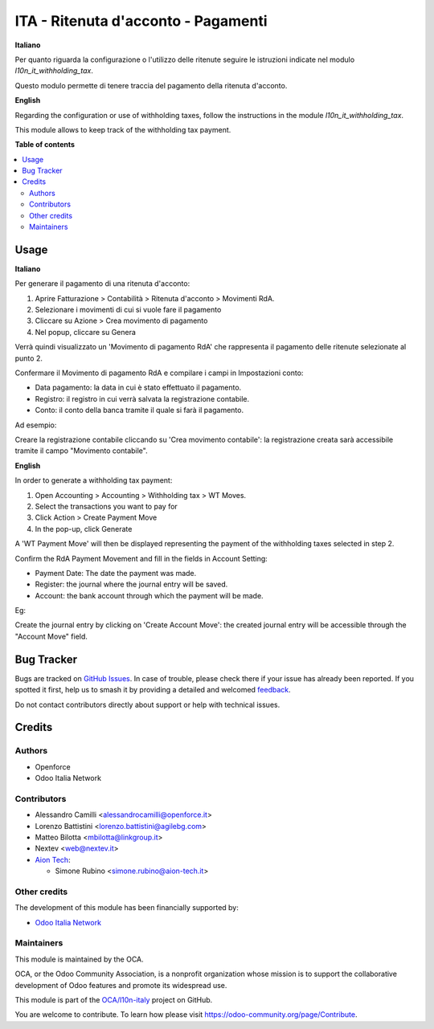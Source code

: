 ====================================
ITA - Ritenuta d'acconto - Pagamenti
====================================

.. 
   !!!!!!!!!!!!!!!!!!!!!!!!!!!!!!!!!!!!!!!!!!!!!!!!!!!!
   !! This file is generated by oca-gen-addon-readme !!
   !! changes will be overwritten.                   !!
   !!!!!!!!!!!!!!!!!!!!!!!!!!!!!!!!!!!!!!!!!!!!!!!!!!!!
   !! source digest: sha256:8db57e159458a1e0ec98f19199334acb577e657ebecf1d1daa75222b594674a2
   !!!!!!!!!!!!!!!!!!!!!!!!!!!!!!!!!!!!!!!!!!!!!!!!!!!!

.. |badge1| image:: https://img.shields.io/badge/maturity-Beta-yellow.png
    :target: https://odoo-community.org/page/development-status
    :alt: Beta
.. |badge2| image:: https://img.shields.io/badge/licence-AGPL--3-blue.png
    :target: http://www.gnu.org/licenses/agpl-3.0-standalone.html
    :alt: License: AGPL-3
.. |badge3| image:: https://img.shields.io/badge/github-OCA%2Fl10n--italy-lightgray.png?logo=github
    :target: https://github.com/OCA/l10n-italy/tree/16.0/l10n_it_withholding_tax_payment
    :alt: OCA/l10n-italy
.. |badge4| image:: https://img.shields.io/badge/weblate-Translate%20me-F47D42.png
    :target: https://translation.odoo-community.org/projects/l10n-italy-16-0/l10n-italy-16-0-l10n_it_withholding_tax_payment
    :alt: Translate me on Weblate
.. |badge5| image:: https://img.shields.io/badge/runboat-Try%20me-875A7B.png
    :target: https://runboat.odoo-community.org/builds?repo=OCA/l10n-italy&target_branch=16.0
    :alt: Try me on Runboat

|badge1| |badge2| |badge3| |badge4| |badge5|

**Italiano**

Per quanto riguarda la configurazione o l'utilizzo delle ritenute seguire le istruzioni indicate nel modulo `l10n_it_withholding_tax`.

Questo modulo permette di tenere traccia del pagamento della ritenuta d'acconto.

**English**

Regarding the configuration or use of withholding taxes, follow the instructions in the module `l10n_it_withholding_tax`.

This module allows to keep track of the withholding tax payment.

**Table of contents**

.. contents::
   :local:

Usage
=====

**Italiano**

Per generare il pagamento di una ritenuta d'acconto:

1. Aprire Fatturazione > Contabilità > Ritenuta d'acconto > Movimenti RdA.
2. Selezionare i movimenti di cui si vuole fare il pagamento
3. Cliccare su Azione > Crea movimento di pagamento
4. Nel popup, cliccare su Genera

Verrà quindi visualizzato un 'Movimento di pagamento RdA' che rappresenta il pagamento delle ritenute selezionate al punto 2.

Confermare il Movimento di pagamento RdA e compilare i campi in Impostazioni conto:

* Data pagamento: la data in cui è stato effettuato il pagamento.
* Registro: il registro in cui verrà salvata la registrazione contabile.
* Conto: il conto della banca tramite il quale si farà il pagamento.

Ad esempio:

.. image:: https://raw.githubusercontent.com/OCA/l10n-italy/16.0/l10n_it_withholding_tax_payment/static/img/withholding_tax_move_payment_configuration_it.png
   :alt: Configurazione movimento di pagamento RdA

Creare la registrazione contabile cliccando su 'Crea movimento contabile': la registrazione creata sarà accessibile tramite il campo "Movimento contabile".

**English**

In order to generate a withholding tax payment:

1. Open Accounting > Accounting > Withholding tax > WT Moves.
2. Select the transactions you want to pay for
3. Click Action > Create Payment Move
4. In the pop-up, click Generate

A 'WT Payment Move' will then be displayed representing the payment of the withholding taxes selected in step 2.

Confirm the RdA Payment Movement and fill in the fields in Account Setting:

* Payment Date: The date the payment was made.
* Register: the journal where the journal entry will be saved.
* Account: the bank account through which the payment will be made.

Eg:

.. image:: https://raw.githubusercontent.com/OCA/l10n-italy/16.0/l10n_it_withholding_tax_payment/static/img/withholding_tax_move_payment_configuration.png
   :alt: WT Payment Move configuration


Create the journal entry by clicking on 'Create Account Move': the created journal entry will be accessible through the "Account Move" field.

Bug Tracker
===========

Bugs are tracked on `GitHub Issues <https://github.com/OCA/l10n-italy/issues>`_.
In case of trouble, please check there if your issue has already been reported.
If you spotted it first, help us to smash it by providing a detailed and welcomed
`feedback <https://github.com/OCA/l10n-italy/issues/new?body=module:%20l10n_it_withholding_tax_payment%0Aversion:%2016.0%0A%0A**Steps%20to%20reproduce**%0A-%20...%0A%0A**Current%20behavior**%0A%0A**Expected%20behavior**>`_.

Do not contact contributors directly about support or help with technical issues.

Credits
=======

Authors
~~~~~~~

* Openforce
* Odoo Italia Network

Contributors
~~~~~~~~~~~~

* Alessandro Camilli <alessandrocamilli@openforce.it>
* Lorenzo Battistini <lorenzo.battistini@agilebg.com>
* Matteo Bilotta <mbilotta@linkgroup.it>
* Nextev <web@nextev.it>
* `Aion Tech <https://aiontech.company/>`_:

  * Simone Rubino <simone.rubino@aion-tech.it>

Other credits
~~~~~~~~~~~~~

The development of this module has been financially supported by:

* `Odoo Italia Network <https://www.odoo-italia.net/>`_

Maintainers
~~~~~~~~~~~

This module is maintained by the OCA.

.. image:: https://odoo-community.org/logo.png
   :alt: Odoo Community Association
   :target: https://odoo-community.org

OCA, or the Odoo Community Association, is a nonprofit organization whose
mission is to support the collaborative development of Odoo features and
promote its widespread use.

This module is part of the `OCA/l10n-italy <https://github.com/OCA/l10n-italy/tree/16.0/l10n_it_withholding_tax_payment>`_ project on GitHub.

You are welcome to contribute. To learn how please visit https://odoo-community.org/page/Contribute.
